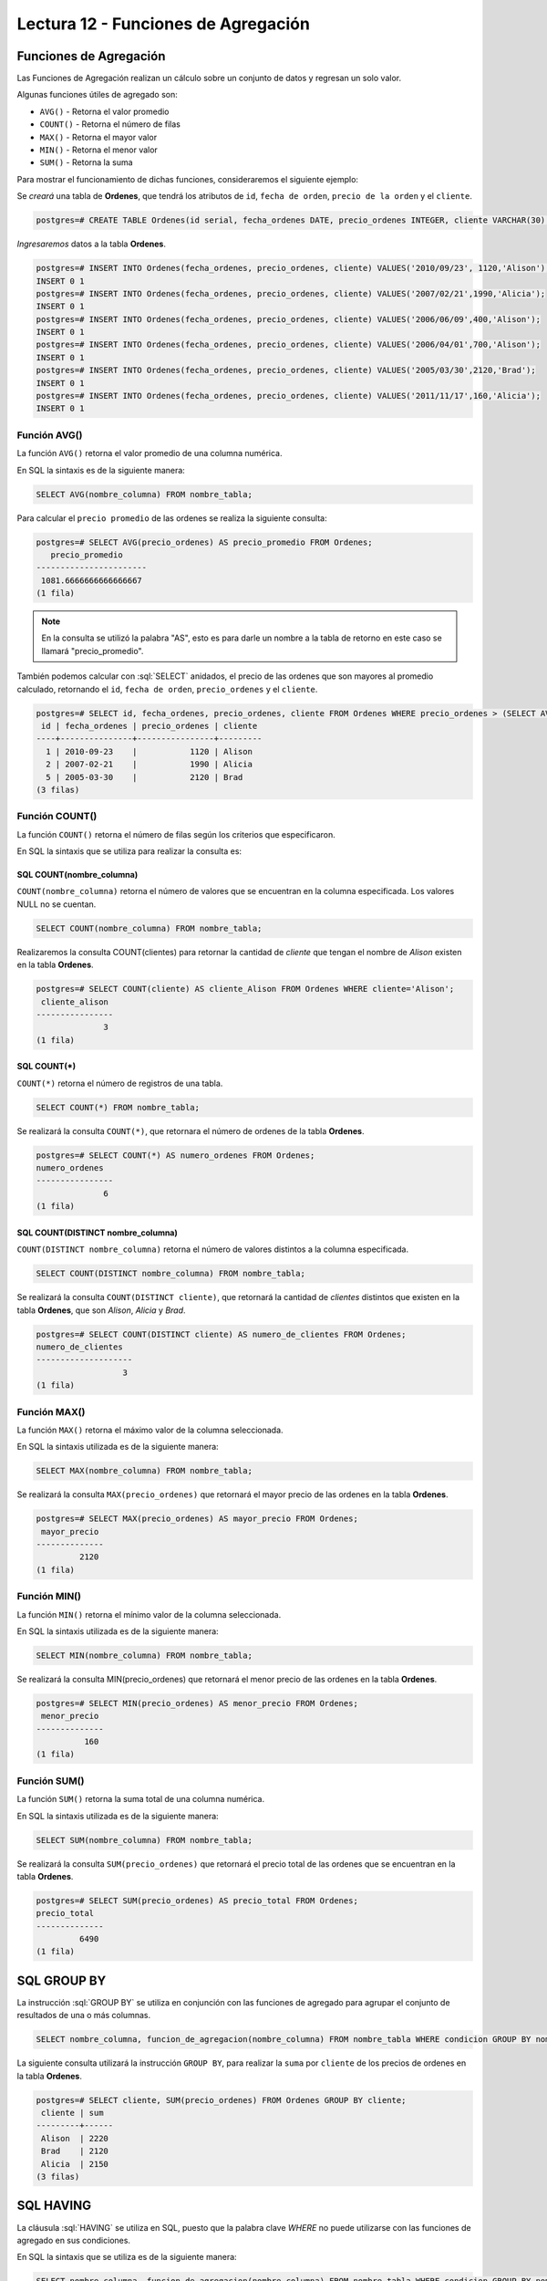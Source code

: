 Lectura 12 - Funciones de Agregación
------------------------------------

.. role:: sql(code)
   :language: sql
   :class: highlight

Funciones de Agregación
~~~~~~~~~~~~~~~~~~~~~~~

Las Funciones de Agregación realizan un cálculo sobre un conjunto de datos y regresan 
un solo valor.

Algunas funciones útiles de agregado son:

* ``AVG()``   - Retorna el valor promedio
* ``COUNT()`` - Retorna el número de filas
* ``MAX()``   - Retorna el mayor valor
* ``MIN()``   - Retorna el menor valor
* ``SUM()``   - Retorna la suma

Para mostrar el funcionamiento de dichas funciones, consideraremos
el siguiente ejemplo:

Se *creará* una tabla de **Ordenes**, que tendrá los atributos de ``id``, ``fecha de orden``,
``precio de la orden`` y el ``cliente``.

.. code-block:: sql

 postgres=# CREATE TABLE Ordenes(id serial, fecha_ordenes DATE, precio_ordenes INTEGER, cliente VARCHAR(30), PRIMARY KEY(id));

*Ingresaremos* datos a la tabla **Ordenes**.

.. code-block:: sql

 postgres=# INSERT INTO Ordenes(fecha_ordenes, precio_ordenes, cliente) VALUES('2010/09/23', 1120,'Alison');
 INSERT 0 1
 postgres=# INSERT INTO Ordenes(fecha_ordenes, precio_ordenes, cliente) VALUES('2007/02/21',1990,'Alicia');
 INSERT 0 1
 postgres=# INSERT INTO Ordenes(fecha_ordenes, precio_ordenes, cliente) VALUES('2006/06/09',400,'Alison');
 INSERT 0 1
 postgres=# INSERT INTO Ordenes(fecha_ordenes, precio_ordenes, cliente) VALUES('2006/04/01',700,'Alison');
 INSERT 0 1
 postgres=# INSERT INTO Ordenes(fecha_ordenes, precio_ordenes, cliente) VALUES('2005/03/30',2120,'Brad');
 INSERT 0 1
 postgres=# INSERT INTO Ordenes(fecha_ordenes, precio_ordenes, cliente) VALUES('2011/11/17',160,'Alicia');
 INSERT 0 1

Función AVG()
=============

La función ``AVG()`` retorna el valor promedio de una columna numérica.

En SQL la sintaxis es de la siguiente manera:

.. code-block:: sql

 SELECT AVG(nombre_columna) FROM nombre_tabla;

Para calcular el ``precio promedio`` de las ordenes se realiza la siguiente consulta:

.. code-block:: sql

 postgres=# SELECT AVG(precio_ordenes) AS precio_promedio FROM Ordenes;
    precio_promedio
 -----------------------
  1081.6666666666666667
 (1 fila)

.. note::

 En la consulta se utilizó la palabra "AS", esto es para darle un nombre a la tabla
 de retorno en este caso se llamará "precio_promedio".

También podemos calcular con :sql:`SELECT` anidados,
el precio de las ordenes que son mayores al promedio calculado,
retornando el ``id``, ``fecha de orden``, ``precio_ordenes`` y el ``cliente``.

.. code-block:: sql

 postgres=# SELECT id, fecha_ordenes, precio_ordenes, cliente FROM Ordenes WHERE precio_ordenes > (SELECT AVG(precio_ordenes) FROM Ordenes);
  id | fecha_ordenes | precio_ordenes | cliente
 ----+---------------+----------------+---------
   1 | 2010-09-23    |           1120 | Alison
   2 | 2007-02-21    |           1990 | Alicia
   5 | 2005-03-30    |           2120 | Brad
 (3 filas)


Función COUNT()
===============

La función ``COUNT()`` retorna el número de filas según los criterios que especificaron.

En SQL la sintaxis que se utiliza para realizar la consulta es:

SQL COUNT(nombre_columna)
^^^^^^^^^^^^^^^^^^^^^^^^^

``COUNT(nombre_columna)`` retorna el número de valores que se encuentran en la columna
especificada. Los valores NULL no se cuentan.

.. code-block:: sql

 SELECT COUNT(nombre_columna) FROM nombre_tabla;

Realizaremos la consulta COUNT(clientes) para retornar la cantidad de *cliente*
que tengan el nombre de *Alison* existen en la tabla **Ordenes**.

.. code-block:: sql

 postgres=# SELECT COUNT(cliente) AS cliente_Alison FROM Ordenes WHERE cliente='Alison';
  cliente_alison
 ----------------
               3
 (1 fila)

SQL COUNT(*)
^^^^^^^^^^^^

``COUNT(*)`` retorna el número de registros de una tabla.

.. code-block:: sql

 SELECT COUNT(*) FROM nombre_tabla;

Se realizará la consulta ``COUNT(*)``,
que retornara el número de ordenes de la tabla **Ordenes**.

.. code-block:: sql

 postgres=# SELECT COUNT(*) AS numero_ordenes FROM Ordenes;
 numero_ordenes
 ----------------
               6
 (1 fila)

SQL COUNT(DISTINCT nombre_columna)
^^^^^^^^^^^^^^^^^^^^^^^^^^^^^^^^^^

``COUNT(DISTINCT nombre_columna)`` retorna el número de valores distintos a la columna
especificada.

.. code-block:: sql

 SELECT COUNT(DISTINCT nombre_columna) FROM nombre_tabla;

Se realizará la consulta ``COUNT(DISTINCT cliente)``,
que retornará la cantidad de *clientes*
distintos que existen en la tabla **Ordenes**, que son *Alison*, *Alicia* y *Brad*.

.. code-block:: sql

 postgres=# SELECT COUNT(DISTINCT cliente) AS numero_de_clientes FROM Ordenes;
 numero_de_clientes
 --------------------
                   3
 (1 fila)

Función MAX()
=============

La función ``MAX()`` retorna el máximo valor de la columna seleccionada.

En SQL la sintaxis utilizada es de la siguiente manera:

.. code-block:: sql

 SELECT MAX(nombre_columna) FROM nombre_tabla;

Se realizará la consulta ``MAX(precio_ordenes)`` que retornará el mayor precio
de las ordenes en la tabla **Ordenes**.

.. code-block:: sql

 postgres=# SELECT MAX(precio_ordenes) AS mayor_precio FROM Ordenes;
  mayor_precio
 --------------
          2120
 (1 fila)

Función MIN()
=============

La función ``MIN()`` retorna el mínimo valor de la columna seleccionada.

En SQL la sintaxis utilizada es de la siguiente manera:

.. code-block:: sql

 SELECT MIN(nombre_columna) FROM nombre_tabla;

Se realizará la consulta MIN(precio_ordenes) que retornará el menor precio de las ordenes
en la tabla **Ordenes**.

.. code-block:: sql

 postgres=# SELECT MIN(precio_ordenes) AS menor_precio FROM Ordenes;
  menor_precio
 --------------
           160
 (1 fila)

Función SUM()
=============

La función ``SUM()`` retorna la suma total de una columna numérica.

En SQL la sintaxis utilizada es de la siguiente manera:

.. code-block:: sql

 SELECT SUM(nombre_columna) FROM nombre_tabla;

Se realizará la consulta ``SUM(precio_ordenes)`` que retornará el precio total de las
ordenes que se encuentran en la tabla **Ordenes**.

.. code-block:: sql

 postgres=# SELECT SUM(precio_ordenes) AS precio_total FROM Ordenes;
 precio_total
 --------------
          6490
 (1 fila)

SQL GROUP BY
~~~~~~~~~~~~

La instrucción :sql:`GROUP BY` se utiliza en conjunción con las funciones de agregado
para agrupar el conjunto de resultados de una o más columnas.

.. code-block:: sql

 SELECT nombre_columna, funcion_de_agregacion(nombre_columna) FROM nombre_tabla WHERE condicion GROUP BY nombre_columna;

La siguiente consulta utilizará la instrucción ``GROUP BY``, para realizar la ``suma`` por
``cliente`` de los precios de ordenes en la tabla **Ordenes**.

.. code-block:: sql

 postgres=# SELECT cliente, SUM(precio_ordenes) FROM Ordenes GROUP BY cliente;
  cliente | sum
 ---------+------
  Alison  | 2220
  Brad    | 2120
  Alicia  | 2150
 (3 filas)

SQL HAVING
~~~~~~~~~~

La cláusula :sql:`HAVING` se utiliza en SQL, puesto que la palabra clave *WHERE* no puede
utilizarse con las funciones de agregado en sus condiciones.

En SQL la sintaxis que se utiliza es de la siguiente manera:

.. code-block:: sql

 SELECT nombre_columna, funcion_de_agregacion(nombre_columna) FROM nombre_tabla WHERE condicion GROUP BY nombre_columna HAVING funcion_de_agregacion(nombre_columna) operador valor;

Ahora queremos saber si alguno de los clientes tiene un precio total de ordenes mayor
a 2130.

.. code-block:: sql

 postgres=# SELECT cliente, SUM(precio_ordenes) FROM Ordenes GROUP BY cliente HAVING SUM(precio_ordenes)>2130;
  cliente | sum
 ---------+------
  Alison  | 2220
  Alicia  | 2150
 (2 filas)

Realizaremos la consulta anterior, agregando la cláusula *WHERE* con la condición que
el ``cliente`` se igual a "Alison".

.. code-block:: sql

 postgres=# SELECT cliente, SUM(precio_ordenes) FROM Ordenes WHERE cliente='Alicia' GROUP BY cliente HAVING SUM(precio_ordenes)>2130;
  cliente | sum
 ---------+------
  Alicia  | 2150
 (1 fila)

